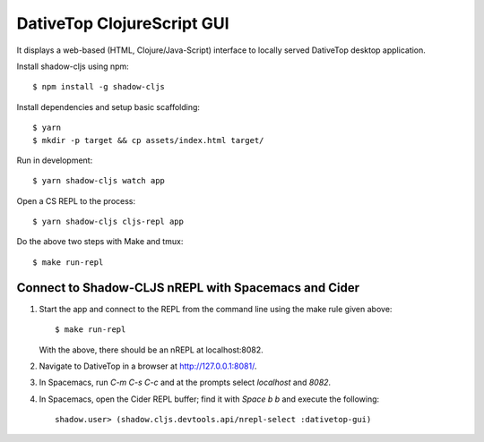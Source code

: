 ================================================================================
  DativeTop ClojureScript GUI
================================================================================

It displays a web-based (HTML, Clojure/Java-Script) interface to locally served
DativeTop desktop application.

Install shadow-cljs using npm::

    $ npm install -g shadow-cljs

Install dependencies and setup basic scaffolding::

    $ yarn
    $ mkdir -p target && cp assets/index.html target/

Run in development::

    $ yarn shadow-cljs watch app

Open a CS REPL to the process::

    $ yarn shadow-cljs cljs-repl app

Do the above two steps with Make and tmux::

    $ make run-repl


Connect to Shadow-CLJS nREPL with Spacemacs and Cider
================================================================================

1. Start the app and connect to the REPL from the command line using the make
   rule given above::

       $ make run-repl

   With the above, there should be an nREPL at localhost:8082.

2. Navigate to DativeTop in a browser at http://127.0.0.1:8081/.

3. In Spacemacs, run `C-m C-s C-c` and at the prompts select `localhost` and
   `8082`.

4. In Spacemacs, open the Cider REPL buffer; find it with `Space b b` and
   execute the following::

       shadow.user> (shadow.cljs.devtools.api/nrepl-select :dativetop-gui)
